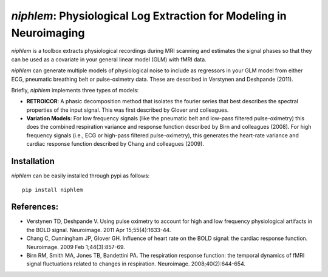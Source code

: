 =====================================================================
*niphlem*: Physiological Log Extraction for Modeling in Neuroimaging
=====================================================================

*niphlem* is a toolbox extracts physiological recordings during MRI scanning and estimates the signal phases so that they can be used as a covariate in your general linear model (GLM) with fMRI data.

*niphlem* can generate multiple models of physiological noise to include as regressors in your GLM model from either ECG, pneumatic breathing belt or pulse-oximetry data.  These are described in Verstynen and Deshpande (2011).

Briefly, *niphlem* implements three types of models:

- **RETROICOR**:  A phasic decomposition method that isolates the fourier series that best describes the spectral properties of the input signal.  This was first described by Glover and colleagues.
- **Variation Models**:  For low frequency signals (like the pneumatic belt and low-pass filtered pulse-oximetry) this does the combined respiration variance and response function described by Birn and colleagues (2008).  For high frequency signals (i.e., ECG or high-pass filtered pulse-oximetry), this generates the heart-rate variance and cardiac response function described by Chang and colleagues (2009).

-------------------
Installation
-------------------

*niphlem* can be easily installed through pypi as follows:

::

    pip install niphlem


--------------
References:
--------------

- Verstynen TD, Deshpande V. Using pulse oximetry to account for high and low frequency physiological artifacts in the BOLD signal. Neuroimage. 2011 Apr 15;55(4):1633-44.
- Chang C, Cunningham JP, Glover GH. Influence of heart rate on the BOLD signal: the cardiac response function. Neuroimage. 2009 Feb 1;44(3):857-69.
- Birn RM, Smith MA, Jones TB, Bandettini PA. The respiration response function: the temporal dynamics of fMRI signal fluctuations related to changes in respiration. Neuroimage. 2008;40(2):644-654.

